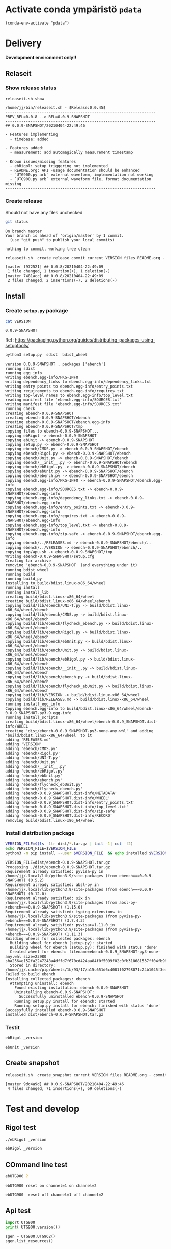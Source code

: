 
* Activate conda ympäristö =pdata=

#+BEGIN_SRC elisp
(conda-env-activate "pdata")
#+END_SRC

#+RESULTS:
: Switched to conda environment: pdata




* Delivery                                                 

*Development environment only!!*

** Relaseit

*** Show release status

 #+BEGIN_SRC sh :eval no-export :results output
 releaseit.sh show
 #+END_SRC

 #+RESULTS:
 #+begin_example
 /home/jj/bin/releaseit.sh - $Release:0.0.45$
 ------------------------------------------------------------------
 PREV_REL=0.0.8 --> REL=0.0.9-SNAPSHOT
 ------------------------------------------------------------------
 ## 0.0.9-SNAPSHOT/20210404-22:49:46

 - Features implementing
   - timebase: added

 - Features added:
   - measurement: add automagically measurement timestamp

 - Known issues/missing features
   - ebRigol: setup triggering not implemented
   - README.org: API -usage documentation should be enhanced
   - `UTG900.py arb` external waveform, implementation not working
   - `UTG900.py arb` external waveform file, format documentation missing
 ------------------------------------------------------------------
 #+end_example


*** Create release 

 Should not have any files unchecked

 #+BEGIN_SRC sh :eval no-export :results output
 git status
 #+END_SRC

 #+RESULTS:
 : On branch master
 : Your branch is ahead of 'origin/master' by 1 commit.
 :   (use "git push" to publish your local commits)
 : 
 : nothing to commit, working tree clean


 #+BEGIN_SRC sh :eval no-export :results output
 releaseit.sh  create_release commit current VERSION files README.org -  commit tag 2>&1 || true
 #+END_SRC

 #+RESULTS:
 : [master f972521] ## 0.0.8/20210404-22:49:09
 :  1 file changed, 1 insertion(+), 1 deletion(-)
 : [master 7481acc] ## 0.0.8/20210404-22:49:09
 :  2 files changed, 2 insertions(+), 2 deletions(-)



** Install

*** Create =setup.py= package

 #+BEGIN_SRC bash :eval no-export :results output
 cat VERSION
 #+END_SRC

 #+RESULTS:
 : 0.0.9-SNAPSHOT


 Ref: https://packaging.python.org/guides/distributing-packages-using-setuptools/

 #+BEGIN_SRC bash :eval no-export :results output :exports code
 python3 setup.py  sdist  bdist_wheel
 #+END_SRC

 #+RESULTS:
 #+begin_example
 version 0.0.9-SNAPSHOT , packages ['ebench']
 running sdist
 running egg_info
 writing ebench.egg-info/PKG-INFO
 writing dependency_links to ebench.egg-info/dependency_links.txt
 writing entry points to ebench.egg-info/entry_points.txt
 writing requirements to ebench.egg-info/requires.txt
 writing top-level names to ebench.egg-info/top_level.txt
 reading manifest file 'ebench.egg-info/SOURCES.txt'
 writing manifest file 'ebench.egg-info/SOURCES.txt'
 running check
 creating ebench-0.0.9-SNAPSHOT
 creating ebench-0.0.9-SNAPSHOT/ebench
 creating ebench-0.0.9-SNAPSHOT/ebench.egg-info
 creating ebench-0.0.9-SNAPSHOT/tmp
 copying files to ebench-0.0.9-SNAPSHOT...
 copying ebRigol -> ebench-0.0.9-SNAPSHOT
 copying ebUnit -> ebench-0.0.9-SNAPSHOT
 copying setup.py -> ebench-0.0.9-SNAPSHOT
 copying ebench/CMDS.py -> ebench-0.0.9-SNAPSHOT/ebench
 copying ebench/Rigol.py -> ebench-0.0.9-SNAPSHOT/ebench
 copying ebench/Unit.py -> ebench-0.0.9-SNAPSHOT/ebench
 copying ebench/__init__.py -> ebench-0.0.9-SNAPSHOT/ebench
 copying ebench/ebRigol.py -> ebench-0.0.9-SNAPSHOT/ebench
 copying ebench/ebUnit.py -> ebench-0.0.9-SNAPSHOT/ebench
 copying ebench/ebench.py -> ebench-0.0.9-SNAPSHOT/ebench
 copying ebench.egg-info/PKG-INFO -> ebench-0.0.9-SNAPSHOT/ebench.egg-info
 copying ebench.egg-info/SOURCES.txt -> ebench-0.0.9-SNAPSHOT/ebench.egg-info
 copying ebench.egg-info/dependency_links.txt -> ebench-0.0.9-SNAPSHOT/ebench.egg-info
 copying ebench.egg-info/entry_points.txt -> ebench-0.0.9-SNAPSHOT/ebench.egg-info
 copying ebench.egg-info/requires.txt -> ebench-0.0.9-SNAPSHOT/ebench.egg-info
 copying ebench.egg-info/top_level.txt -> ebench-0.0.9-SNAPSHOT/ebench.egg-info
 copying ebench.egg-info/zip-safe -> ebench-0.0.9-SNAPSHOT/ebench.egg-info
 copying ebench/../RELEASES.md -> ebench-0.0.9-SNAPSHOT/ebench/..
 copying ebench/../VERSION -> ebench-0.0.9-SNAPSHOT/ebench/..
 copying tmp/apu.sh -> ebench-0.0.9-SNAPSHOT/tmp
 Writing ebench-0.0.9-SNAPSHOT/setup.cfg
 Creating tar archive
 removing 'ebench-0.0.9-SNAPSHOT' (and everything under it)
 running bdist_wheel
 running build
 running build_py
 installing to build/bdist.linux-x86_64/wheel
 running install
 running install_lib
 creating build/bdist.linux-x86_64/wheel
 creating build/bdist.linux-x86_64/wheel/ebench
 copying build/lib/ebench/UNI-T.py -> build/bdist.linux-x86_64/wheel/ebench
 copying build/lib/ebench/CMDS.py -> build/bdist.linux-x86_64/wheel/ebench
 copying build/lib/ebench/flycheck_ebench.py -> build/bdist.linux-x86_64/wheel/ebench
 copying build/lib/ebench/Rigol.py -> build/bdist.linux-x86_64/wheel/ebench
 copying build/lib/ebench/ebUnit.py -> build/bdist.linux-x86_64/wheel/ebench
 copying build/lib/ebench/Unit.py -> build/bdist.linux-x86_64/wheel/ebench
 copying build/lib/ebench/ebRigol.py -> build/bdist.linux-x86_64/wheel/ebench
 copying build/lib/ebench/__init__.py -> build/bdist.linux-x86_64/wheel/ebench
 copying build/lib/ebench/ebench.py -> build/bdist.linux-x86_64/wheel/ebench
 copying build/lib/ebench/flycheck_ebUnit.py -> build/bdist.linux-x86_64/wheel/ebench
 copying build/lib/VERSION -> build/bdist.linux-x86_64/wheel
 copying build/lib/RELEASES.md -> build/bdist.linux-x86_64/wheel
 running install_egg_info
 Copying ebench.egg-info to build/bdist.linux-x86_64/wheel/ebench-0.0.9_SNAPSHOT-py3.9.egg-info
 running install_scripts
 creating build/bdist.linux-x86_64/wheel/ebench-0.0.9_SNAPSHOT.dist-info/WHEEL
 creating 'dist/ebench-0.0.9_SNAPSHOT-py3-none-any.whl' and adding 'build/bdist.linux-x86_64/wheel' to it
 adding 'RELEASES.md'
 adding 'VERSION'
 adding 'ebench/CMDS.py'
 adding 'ebench/Rigol.py'
 adding 'ebench/UNI-T.py'
 adding 'ebench/Unit.py'
 adding 'ebench/__init__.py'
 adding 'ebench/ebRigol.py'
 adding 'ebench/ebUnit.py'
 adding 'ebench/ebench.py'
 adding 'ebench/flycheck_ebUnit.py'
 adding 'ebench/flycheck_ebench.py'
 adding 'ebench-0.0.9_SNAPSHOT.dist-info/METADATA'
 adding 'ebench-0.0.9_SNAPSHOT.dist-info/WHEEL'
 adding 'ebench-0.0.9_SNAPSHOT.dist-info/entry_points.txt'
 adding 'ebench-0.0.9_SNAPSHOT.dist-info/top_level.txt'
 adding 'ebench-0.0.9_SNAPSHOT.dist-info/zip-safe'
 adding 'ebench-0.0.9_SNAPSHOT.dist-info/RECORD'
 removing build/bdist.linux-x86_64/wheel
 #+end_example


*** Install distribution package

 #+BEGIN_SRC bash :eval no-export :results output
 VERSION_FILE=$(ls -1tr dist/*.tar.gz | tail -1| cut -f2)
 echo VERSION_FILE=$VERSION_FILE
 python3 -m pip install --user $VERSION_FILE  && echo installed $VERSION_FILE
 #+END_SRC

 #+RESULTS:
 #+begin_example
 VERSION_FILE=dist/ebench-0.0.9-SNAPSHOT.tar.gz
 Processing ./dist/ebench-0.0.9-SNAPSHOT.tar.gz
 Requirement already satisfied: pyvisa-py in /home/jj/.local/lib/python3.9/site-packages (from ebench===0.0.9-SNAPSHOT) (0.5.2)
 Requirement already satisfied: absl-py in /home/jj/.local/lib/python3.9/site-packages (from ebench===0.0.9-SNAPSHOT) (0.12.0)
 Requirement already satisfied: six in /home/jj/.local/lib/python3.9/site-packages (from absl-py->ebench===0.0.9-SNAPSHOT) (1.15.0)
 Requirement already satisfied: typing-extensions in /home/jj/.local/lib/python3.9/site-packages (from pyvisa-py->ebench===0.0.9-SNAPSHOT) (3.7.4.3)
 Requirement already satisfied: pyvisa>=1.11.0 in /home/jj/.local/lib/python3.9/site-packages (from pyvisa-py->ebench===0.0.9-SNAPSHOT) (1.11.3)
 Building wheels for collected packages: ebench
   Building wheel for ebench (setup.py): started
   Building wheel for ebench (setup.py): finished with status 'done'
   Created wheel for ebench: filename=ebench-0.0.9_SNAPSHOT-py3-none-any.whl size=23980 sha256=e152fa2247248a4dffd7f670cd424aa84f0f5099f02c0fb318681537ff04fb96
   Stored in directory: /home/jj/.cache/pip/wheels/1b/93/17/a15c651d6c4081f02798071c24b1045f3ea15b562fbcca6e3d
 Failed to build ebench
 Installing collected packages: ebench
   Attempting uninstall: ebench
     Found existing installation: ebench 0.0.9-SNAPSHOT
     Uninstalling ebench-0.0.9-SNAPSHOT:
       Successfully uninstalled ebench-0.0.9-SNAPSHOT
     Running setup.py install for ebench: started
     Running setup.py install for ebench: finished with status 'done'
 Successfully installed ebench-0.0.9-SNAPSHOT
 installed dist/ebench-0.0.9-SNAPSHOT.tar.gz
 #+end_example


*** Testit

#+BEGIN_SRC bash :eval no-export :results output
ebRigol _version
#+END_SRC

#+RESULTS:
: '0.0.9-SNAPSHOT'

#+BEGIN_SRC bash :eval no-export :results output
ebUnit _version
#+END_SRC

#+RESULTS:
: ebUnit - 0.0.8
: '0.0.8'


** Create snapshot

 #+BEGIN_SRC sh :eval no-export :results output
 releaseit.sh  create_snapshot current VERSION files README.org - commit || true
 #+END_SRC

 #+RESULTS:
 : [master 9dc4a9d] ## 0.0.9-SNAPSHOT/20210404-22:49:46
 :  4 files changed, 71 insertions(+), 69 deletions(-)




* Test and develop

** Rigol test

#+BEGIN_SRC bash :eval no-export :results output
./ebRigol _version
#+END_SRC

#+RESULTS:
: 0.0.8-rev2

#+BEGIN_SRC bash :eval no-export :results output
ebRigol _version
#+END_SRC

#+RESULTS:


** COmmand line test

#+BEGIN_SRC bash :eval no-export :results output
ebUTG900 ?
#+END_SRC

#+RESULTS:
#+begin_example
ebUTG900 - 0.0.6-SNAPSHOT: Tool to control UNIT-T UTG900 Waveform generator

Usage: ebUTG900 [options] [commands and parameters] 

Commands:
           sine  : Generate sine -wave on channel 1|2
         square  : Generate square -wave on channel 1|2
          pulse  : Generate pulse -wave on channel 1|2
            arb  : Upload wave file and use it to generate wave on channel 1|2
             on  : Switch on channel 1|2
            off  : Switch off channel 1|2
          reset  : Send reset to UTG900 signal generator
----------   Record   ----------
              !  : Start recording
              .  : Stop recording
         screen  : Take screenshot
 list_resources  : List pyvisa resources (=pyvisa list_resources() wrapper)'
----------    Misc    ----------
        version  : Output version number
----------    Help    ----------
              q  : Exit
              ?  : List commands
             ??  : List command parameters

More help:
  ebUTG900 --help                          : to list options
  ebUTG900 ? command=<command>             : to get help on command <command> parameters

Examples:
  ebUTG900 ? command=sine                  : help on sine command parameters
  ebUTG900 list_resources                  : Identify --addr option parameter
  ebUTG900 --addr 'USB0::1::2::3::0::INSTR': Run interactively on device found in --addr 'USB0::1::2::3::0::INSTR'
  ebUTG900 --captureDir=pics screen        : Take screenshot to pics directory (form device in default --addr)
  ebUTG900 reset                           : Send reset to UTH900 waveform generator
  ebUTG900 sine channel=2 freq=2kHz        : Generate 2 kHz sine signal on channel 2
  ebUTG900 sine channel=1 square channel=2 : chaining sine generation on channel 1, and square generation on channel 2

Hint:
  Run reset to synchronize ebUTG900 -tool with device state. Ref= ?? command=reset
  One-liner in linux: ebUTG900 --addr $(ebUTG900 list_resources)
#+end_example

#+BEGIN_SRC bash :eval no-export :results output
ebUTG900 reset on channel=1 on channel=2
#+END_SRC

#+RESULTS:

#+BEGIN_SRC bash :eval no-export :results output
ebUTG900  reset off channel=1 off channel=2
#+END_SRC

#+RESULTS:


** Api test
#+BEGIN_SRC python :eval no-export :results output :noweb no :session *Python*
import UTG900
print( UTG900.version())
#+END_SRC

#+RESULTS:
: Python 3.9.1 | packaged by conda-forge | (default, Jan 10 2021, 02:55:42) 
: [GCC 9.3.0] on linux
: Type "help", "copyright", "credits" or "license" for more information.
: 0.0.5-SNAPSHOT


#+BEGIN_SRC python :eval no-export :results output :noweb no :session *Python*
sgen = UTG900.UTG962()
sgen.list_resources()
#+END_SRC

#+RESULTS:
: WARNING:absl:Successfully connected  'USB0::0x6656::0x0834::1485061822::INSTR' with 'UNI-T Technologies,UTG900,1485061822,1.08'
: Traceback (most recent call last):
:   File "<stdin>", line 1, in <module>
:   File "/tmp/babel-ZafpdS/python-xPMIfR", line 2, in <module>
:     sgen.list_resources()
:   File "/home/jj/work/UTG900/UTG900/UTG900.py", line 447, in list_resources
:     return self.rm.list_resources()
: AttributeError: 'UTG962' object has no attribute 'rm'



* Fin                                                              :noexport:


** Emacs variables

   #+RESULTS:

   # Local Variables:
   # org-confirm-babel-evaluate: nil
   # End:
   #



